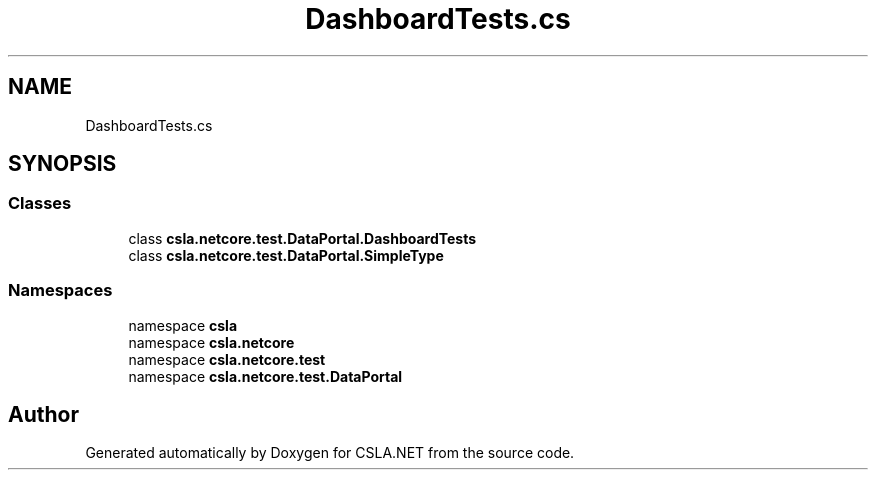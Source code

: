 .TH "DashboardTests.cs" 3 "Wed Jul 21 2021" "Version 5.4.2" "CSLA.NET" \" -*- nroff -*-
.ad l
.nh
.SH NAME
DashboardTests.cs
.SH SYNOPSIS
.br
.PP
.SS "Classes"

.in +1c
.ti -1c
.RI "class \fBcsla\&.netcore\&.test\&.DataPortal\&.DashboardTests\fP"
.br
.ti -1c
.RI "class \fBcsla\&.netcore\&.test\&.DataPortal\&.SimpleType\fP"
.br
.in -1c
.SS "Namespaces"

.in +1c
.ti -1c
.RI "namespace \fBcsla\fP"
.br
.ti -1c
.RI "namespace \fBcsla\&.netcore\fP"
.br
.ti -1c
.RI "namespace \fBcsla\&.netcore\&.test\fP"
.br
.ti -1c
.RI "namespace \fBcsla\&.netcore\&.test\&.DataPortal\fP"
.br
.in -1c
.SH "Author"
.PP 
Generated automatically by Doxygen for CSLA\&.NET from the source code\&.
